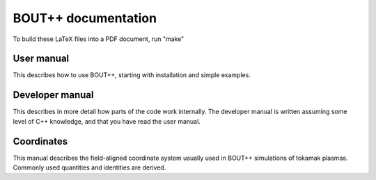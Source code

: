 BOUT++ documentation
====================

To build these LaTeX files into a PDF document, run "make"


User manual
-----------

This describes how to use BOUT++, starting with installation 
and simple examples.

Developer manual
----------------

This describes in more detail how parts of the code work internally. 
The developer manual is written assuming some level of C++ knowledge,
and that you have read the user manual.

Coordinates
-----------

This manual describes the field-aligned coordinate system usually used
in BOUT++ simulations of tokamak plasmas. Commonly used quantities
and identities are derived.

